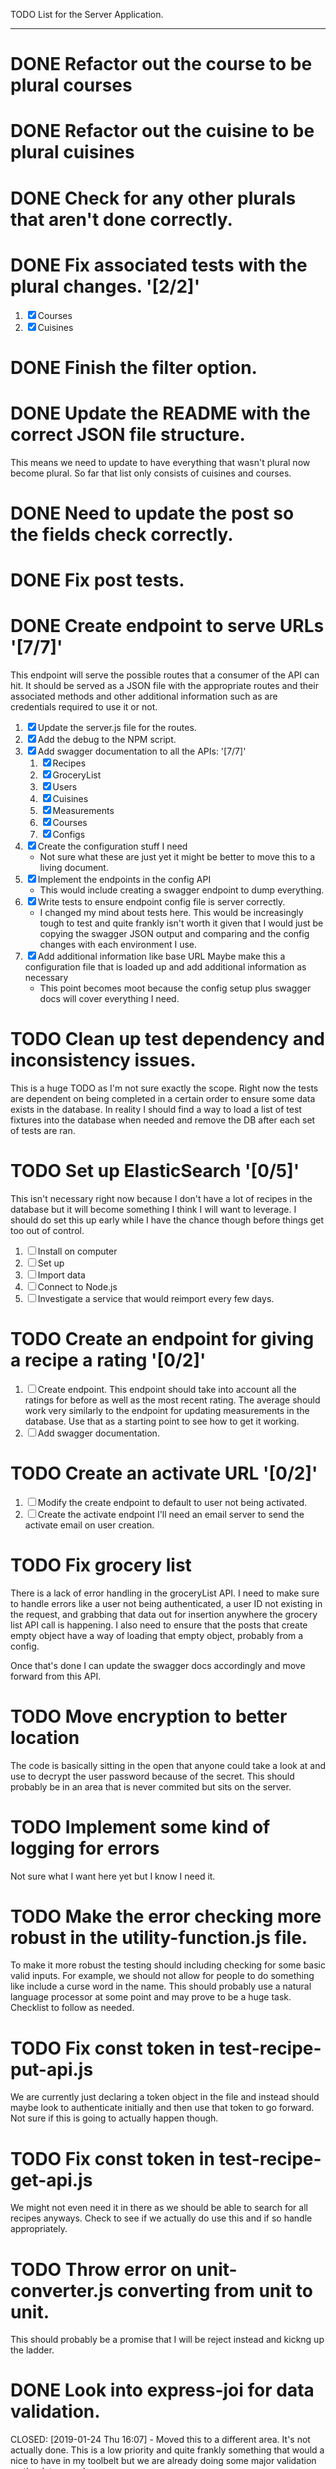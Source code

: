 TODO List for the Server Application.
-------------------------------------

* DONE Refactor out the course to be plural courses
  CLOSED: [2019-01-23 Wed 15:44]

* DONE Refactor out the cuisine to be plural cuisines
  CLOSED: [2019-01-23 Wed 15:44]

* DONE Check for any other plurals that aren't done correctly.
  CLOSED: [2019-01-23 Wed 15:47]

* DONE Fix associated tests with the plural changes. '[2/2]'
  CLOSED: [2019-01-23 Wed 15:44]
  1. [X] Courses
  2. [X] Cuisines

* DONE Finish the filter option.
  CLOSED: [2019-01-23 Wed 16:18]

* DONE Update the README with the correct JSON file structure.
  CLOSED: [2019-01-23 Wed 15:45]
  This means we need to update to have everything that wasn't plural now become plural.  So far that list only
  consists of cuisines and courses.

* DONE Need to update the post so the fields check correctly.
  CLOSED: [2019-01-23 Wed 15:47]

* DONE Fix post tests.
  CLOSED: [2019-01-23 Wed 15:49]

* DONE Create endpoint to serve URLs '[7/7]'
  CLOSED: [2019-01-28 Mon 14:38]
  This endpoint will serve the possible routes that a consumer of the API can hit.  It should be served as a JSON
  file with the appropriate routes and their associated methods and other additional information such as are 
  credentials required to use it or not.
  
  1. [X] Update the server.js file for the routes.
  2. [X] Add the debug to the NPM script.
  3. [X] Add swagger documentation to all the APIs: '[7/7]'
     1. [X] Recipes
     2. [X] GroceryList
     3. [X] Users
     4. [X] Cuisines
     5. [X] Measurements
     6. [X] Courses
     7. [X] Configs
  4. [X] Create the configuration stuff I need
     - Not sure what these are just yet it might be better to move this to a living document.
  5. [X] Implement the endpoints in the config API
     - This would include creating a swagger endpoint to dump everything.
  6. [X] Write tests to ensure endpoint config file is server correctly.
     - I changed my mind about tests here.  This would be increasingly tough to test and quite frankly isn't worth it
       given that I would just be copying the swagger JSON output and comparing and the config changes with each
       environment I use.
  7. [X] Add additional information like base URL
     Maybe make this a configuration file that is loaded up and add additional information as necessary
     - This point becomes moot because the config setup plus swagger docs will cover everything I need.

* TODO Clean up test dependency and inconsistency issues.
  This is a huge TODO as I'm not sure exactly the scope.  Right now the tests are dependent on being completed in a 
  certain order to ensure some data exists in the database.  In reality I should find a way to load a list of test
  fixtures into the database when needed and remove the DB after each set of tests are ran.

* TODO Set up ElasticSearch '[0/5]'
  This isn't necessary right now because I don't have a lot of recipes in the database but it will become something
  I think I will want to leverage.  I should do set this up early while I have the chance though before things get 
  too out of control.
  1. [ ] Install on computer
  2. [ ] Set up
  3. [ ] Import data
  4. [ ] Connect to Node.js
  5. [ ] Investigate a service that would reimport every few days.

* TODO Create an endpoint for giving a recipe a rating '[0/2]'
  1. [ ] Create endpoint.
     This endpoint should take into account all the ratings for before as well as the most recent rating.  The average
     should work very similarly to the endpoint for updating measurements in the database.  Use that as a starting
     point to see how to get it working.
  2. [ ] Add swagger documentation.

* TODO Create an activate URL '[0/2]'
  1. [ ] Modify the create endpoint to default to user not being activated.
  2. [ ] Create the activate endpoint
     I'll need an email server to send the activate email on user creation.

* TODO Fix grocery list
  There is a lack of error handling in the groceryList API.  I need to make sure to handle errors like a user not
  being authenticated, a user ID not existing in the request, and grabbing that data out for insertion anywhere the
  grocery list API call is happening.  I also need to ensure that the posts that create empty object have a way of 
  loading that empty object, probably from a config.

  Once that's done I can update the swagger docs accordingly and move forward from this API.

* TODO Move encryption to better location
  The code is basically sitting in the open that anyone could take a look at and use to decrypt the user password
  because of the secret.  This should probably be in an area that is never commited but sits on the server.

* TODO Implement some kind of logging for errors
  Not sure what I want here yet but I know I need it.

* TODO Make the error checking more robust in the utility-function.js file.
  To make it more robust the testing should including checking for some basic valid inputs.  For example, we should
  not allow for people to do something like include a curse word in the name.  This should probably use a natural
  language processor at some point and may prove to be a huge task.  Checklist to follow as needed.

* TODO Fix const token in test-recipe-put-api.js
  We are currently just declaring a token object in the file and instead should maybe look to authenticate initially
  and then use that token to go forward.  Not sure if this is going to actually happen though.

* TODO Fix const token in test-recipe-get-api.js
  We might not even need it in there as we should be able to search for all recipes anyways.  Check to see if we
  actually do use this and if so handle appropriately.

* TODO Throw error on unit-converter.js converting from unit to unit.
  This should probably be a promise that I will be reject instead and kickng up the ladder.

* DONE Look into express-joi for data validation.
  CLOSED: [2019-01-24 Thu 16:07] - Moved this to a different area.  It's not actually done.
  This is a low priority and quite frankly something that would a nice to have in my toolbelt but we are already
  doing some major validation on the data ourselves.

* TODO Implement error for user creation.
  We curently just break the server if the user account creation attempt fails.  Probaly not the best way to handle
  things and it should be fixed at some point.  Also should do proper validation to make sure user accounts being
  created are legitimate accounts instead of spooofed accounts.

* TODO Clean up tests so the order of execution does not matter.
  I believe this will mean making a dump of the test database after creating it once, saving off that dump, and
  loading it up each time we run a new test.

* General Cleanup '[1/5]'
  1. [-] Add more robust debug statements so I don't constantly have to do console.logs().
     1. [X] Complete all Recipes API call.
     2. [ ] Complete all other calls
  2. [ ] Clean up imports that aren't being used.
  3. [ ] Refactor routing to ExpressRouter
     I need to look into this and make sure it's the right thing to do
  4. [X] Check into integrating swagger.
     - Looked into it and it's pretty trivial to integrate swagger by just using swagger-jsdoc
  5. [ ] ExpressJoi
     Check into this for validating.
